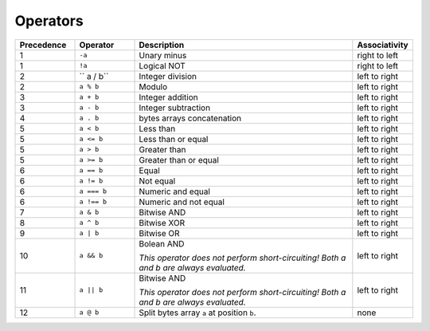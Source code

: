 =========
Operators
=========

.. list-table::
    :header-rows: 1
    :widths: 15 15 55 15

    * - Precedence 
      - Operator
      - Description
      - Associativity 

    * - 1
      - ``-a``
      - Unary minus
      - right to left

    * - 1
      - ``!a``
      - Logical NOT
      - right to left

    * - 2
      - `` a / b``
      - Integer division
      - left to right

    * - 2
      - ``a % b``
      - Modulo
      - left to right

    * - 3
      - ``a + b``
      - Integer addition
      - left to right

    * - 3
      - ``a - b``
      - Integer subtraction
      - left to right

    * - 4
      - ``a . b``
      - bytes arrays concatenation
      - left to right

    * - 5
      - ``a < b``
      - Less than
      - left to right

    * - 5
      - ``a <= b``
      - Less than or equal
      - left to right

    * - 5
      - ``a > b``
      - Greater than
      - left to right

    * - 5
      - ``a >= b``
      - Greater than or equal
      - left to right

    * - 6
      - ``a == b``
      - Equal
      - left to right

    * - 6
      - ``a != b``
      - Not equal
      - left to right

    * - 6
      - ``a === b``
      - Numeric and equal
      - left to right

    * - 6
      - ``a !== b``
      - Numeric and not equal
      - left to right

    * - 7
      - ``a & b``
      - Bitwise AND
      - left to right

    * - 8
      - ``a ^ b``
      - Bitwise XOR
      - left to right

    * - 9
      - ``a | b``
      - Bitwise OR
      - left to right

    * - 10
      - ``a && b``
      - Bolean AND
      
        *This operator does not perform short-circuiting! Both a and b are always evaluated.*
      
      - left to right

    * - 11
      - ``a || b``
      - Bitwise AND

        *This operator does not perform short-circuiting! Both a and b are always evaluated.*
      - left to right

    * - 12
      - ``a @ b``
      - Split bytes array ``a`` at position ``b``.
      - none
